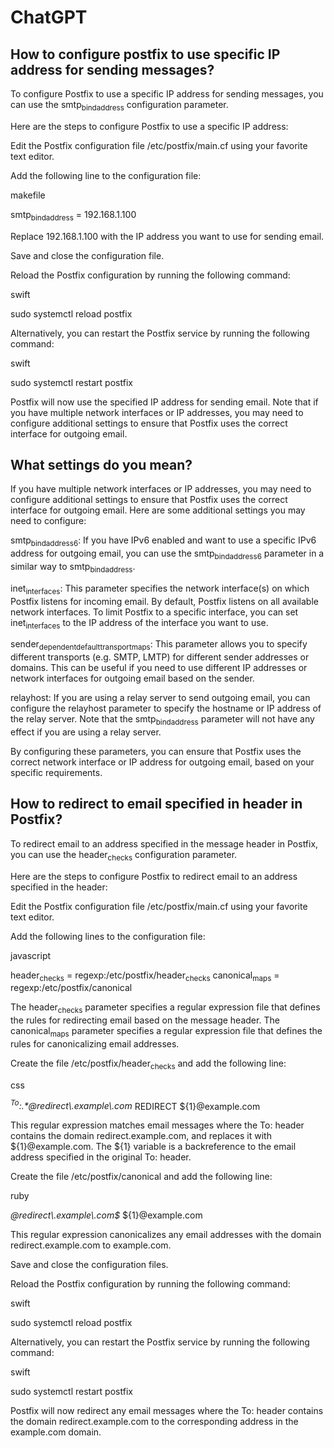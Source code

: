 * ChatGPT

** How to configure postfix to use specific IP address for sending messages?

To configure Postfix to use a specific IP address for sending messages, you can use the smtp_bind_address configuration parameter.

Here are the steps to configure Postfix to use a specific IP address:

    Edit the Postfix configuration file /etc/postfix/main.cf using your favorite text editor.

    Add the following line to the configuration file:

    makefile

smtp_bind_address = 192.168.1.100

Replace 192.168.1.100 with the IP address you want to use for sending email.

Save and close the configuration file.

Reload the Postfix configuration by running the following command:

swift

sudo systemctl reload postfix

Alternatively, you can restart the Postfix service by running the following command:

swift

    sudo systemctl restart postfix

Postfix will now use the specified IP address for sending email. Note that if you have multiple network interfaces or IP addresses, you may need to configure additional settings to ensure that Postfix uses the correct interface for outgoing email.

** What settings do you mean?

If you have multiple network interfaces or IP addresses, you may need to configure additional settings to ensure that Postfix uses the correct interface for outgoing email. Here are some additional settings you may need to configure:

    smtp_bind_address6: If you have IPv6 enabled and want to use a specific IPv6 address for outgoing email, you can use the smtp_bind_address6 parameter in a similar way to smtp_bind_address.

    inet_interfaces: This parameter specifies the network interface(s) on which Postfix listens for incoming email. By default, Postfix listens on all available network interfaces. To limit Postfix to a specific interface, you can set inet_interfaces to the IP address of the interface you want to use.

    sender_dependent_default_transport_maps: This parameter allows you to specify different transports (e.g. SMTP, LMTP) for different sender addresses or domains. This can be useful if you need to use different IP addresses or network interfaces for outgoing email based on the sender.

    relayhost: If you are using a relay server to send outgoing email, you can configure the relayhost parameter to specify the hostname or IP address of the relay server. Note that the smtp_bind_address parameter will not have any effect if you are using a relay server.

By configuring these parameters, you can ensure that Postfix uses the correct network interface or IP address for outgoing email, based on your specific requirements.

** How to redirect to email specified in header in Postfix?

To redirect email to an address specified in the message header in Postfix, you can use the header_checks configuration parameter.

Here are the steps to configure Postfix to redirect email to an address specified in the header:

    Edit the Postfix configuration file /etc/postfix/main.cf using your favorite text editor.

    Add the following lines to the configuration file:

    javascript

header_checks = regexp:/etc/postfix/header_checks
canonical_maps = regexp:/etc/postfix/canonical

The header_checks parameter specifies a regular expression file that defines the rules for redirecting email based on the message header. The canonical_maps parameter specifies a regular expression file that defines the rules for canonicalizing email addresses.

Create the file /etc/postfix/header_checks and add the following line:

css

/^To:.*@redirect\.example\.com/ REDIRECT ${1}@example.com

This regular expression matches email messages where the To: header contains the domain redirect.example.com, and replaces it with ${1}@example.com. The ${1} variable is a backreference to the email address specified in the original To: header.

Create the file /etc/postfix/canonical and add the following line:

ruby

/@redirect\.example\.com$/ ${1}@example.com

This regular expression canonicalizes any email addresses with the domain redirect.example.com to example.com.

Save and close the configuration files.

Reload the Postfix configuration by running the following command:

swift

sudo systemctl reload postfix

Alternatively, you can restart the Postfix service by running the following command:

swift

    sudo systemctl restart postfix

Postfix will now redirect any email messages where the To: header contains the domain redirect.example.com to the corresponding address in the example.com domain.
